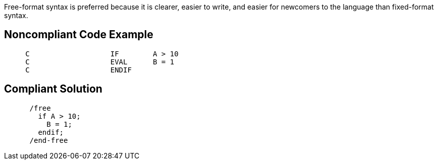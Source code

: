 Free-format syntax is preferred because it is clearer, easier to write, and easier for newcomers to the language than fixed-format syntax. 

== Noncompliant Code Example

----
     C                   IF        A > 10
     C                   EVAL      B = 1
     C                   ENDIF
----

== Compliant Solution

----
      /free
        if A > 10;
          B = 1;
        endif;
      /end-free
----
